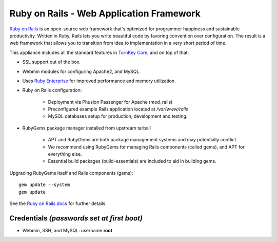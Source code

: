 Ruby on Rails - Web Application Framework
=========================================

`Ruby on Rails`_ is an open-source web framework that's optimized for
programmer happiness and sustainable productivity. Written in Ruby,
Rails lets you write beautiful code by favoring convention over
configuration. The result is a web framework that allows you to
transition from idea to implementation in a very short period of time.

This appliance includes all the standard features in `TurnKey Core`_,
and on top of that:

- SSL support out of the box.
- Webmin modules for configuring Apache2, and MySQL.
- Uses `Ruby Enterprise`_ for improved performance and memory
  utilization.
- Ruby on Rails configuration:
   
   - Deployment via Phusion Passenger for Apache (mod\_rails)
   - Preconfigured example Rails application located at
     */var/www/rails*
   - MySQL databases setup for production, development and testing.

- RubyGems package manager installed from upstream tarball
   
   - APT and RubyGems are both package management systems and may
     potentially conflict.
   - We recommend using RubyGems for managing Rails components (called
     gems), and APT for everything else.
   - Essential build packages (build-essentials) are included to aid in
     building gems.

Upgrading RubyGems itself and Rails components (gems)::

    gem update --system
    gem update

See the `Ruby on Rails docs`_ for further details.

Credentials *(passwords set at first boot)*
-------------------------------------------

-  Webmin, SSH, and MySQL: username **root**


.. _Ruby on Rails: http://rubyonrails.org/
.. _TurnKey Core: https://www.turnkeylinux.org/core
.. _Ruby Enterprise: http://www.rubyenterpriseedition.com/
.. _Ruby on Rails docs: https://www.turnkeylinux.org/docs/rails

